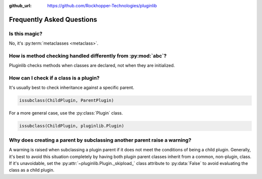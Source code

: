 ..
  Copyright 2018 Avram Lubkin, All Rights Reserved

  This Source Code Form is subject to the terms of the Mozilla Public
  License, v. 2.0. If a copy of the MPL was not distributed with this
  file, You can obtain one at http://mozilla.org/MPL/2.0/.

:github_url: https://github.com/Rockhopper-Technologies/pluginlib

.. py:module:: pluginlib

Frequently Asked Questions
==========================

Is this magic?
--------------

No, it's :py:term:`metaclasses <metaclass>`.


How is method checking handled differently from :py:mod:`abc`?
----------------------------------------------------------------

Pluginlib checks methods when classes are declared, not when they are initialized.


How can I check if a class is a plugin?
---------------------------------------

It's usually best to check inheritance against a specific parent.

.. code-block:: python

    issubclass(ChildPlugin, ParentPlugin)

For a more general case, use the :py:class:`Plugin` class.

.. code-block:: python

    issubclass(ChildPlugin, pluginlib.Plugin)


Why does creating a parent by subclassing another parent raise a warning?
-------------------------------------------------------------------------

A warning is raised when subclassing a plugin parent if it does not meet the
conditions of being a child plugin. Generally, it's best to avoid this
situation completely by having both plugin parent classes inherit
from a common, non-plugin, class. If it's unavoidable, set the
:py:attr:`~pluginlib.Plugin._skipload_` class attribute to :py:data:`False` to
avoid evaluating the class as a child plugin.
